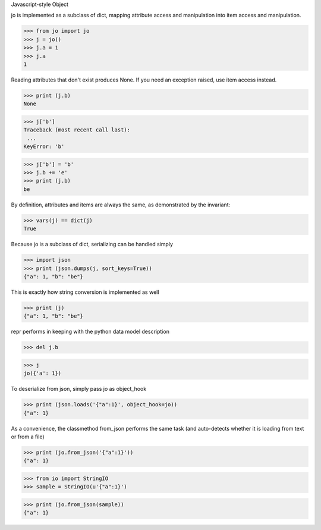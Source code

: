 Javascript-style Object

jo is implemented as a subclass of dict, mapping attribute access
and manipulation into item access and manipulation. 

>>> from jo import jo
>>> j = jo()
>>> j.a = 1
>>> j.a
1

Reading attributes that don't exist produces None. If you need an exception
raised, use item access instead.

>>> print (j.b)
None

>>> j['b']
Traceback (most recent call last):
 ...
KeyError: 'b'

>>> j['b'] = 'b'
>>> j.b += 'e'
>>> print (j.b)
be

By definition, attributes and items are always the same, as
demonstrated by the invariant:

>>> vars(j) == dict(j)
True

Because jo is a subclass of dict, serializing can be handled simply

>>> import json
>>> print (json.dumps(j, sort_keys=True))
{"a": 1, "b": "be"}

This is exactly how string conversion is implemented as well

>>> print (j)
{"a": 1, "b": "be"}

repr performs in keeping with the python data model description

>>> del j.b

>>> j
jo({'a': 1})

To deserialize from json, simply pass jo as object_hook

>>> print (json.loads('{"a":1}', object_hook=jo))
{"a": 1}

As a convenience, the classmethod from_json performs the same task (and
auto-detects whether it is loading from text or from a file)

>>> print (jo.from_json('{"a":1}'))
{"a": 1}

>>> from io import StringIO
>>> sample = StringIO(u'{"a":1}')

>>> print (jo.from_json(sample))
{"a": 1}



